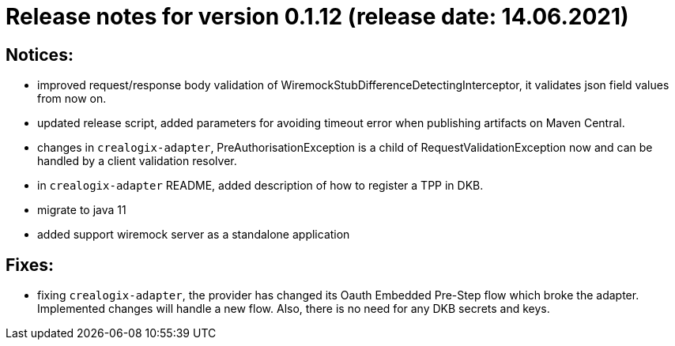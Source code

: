= Release notes for version 0.1.12 (release date: 14.06.2021)

== Notices:
- improved request/response body validation of WiremockStubDifferenceDetectingInterceptor, it validates json field values
from now on.
- updated release script, added parameters for avoiding timeout error when publishing artifacts on Maven Central.
- changes in `crealogix-adapter`, PreAuthorisationException is a child of RequestValidationException now and can be handled
by a client validation resolver.
- in `crealogix-adapter` README, added description of how to register a TPP in DKB.
- migrate to java 11
- added support wiremock server as a standalone application

== Fixes:
- fixing `crealogix-adapter`, the provider has changed its Oauth Embedded Pre-Step flow which broke the adapter. Implemented
changes will handle a new flow. Also, there is no need for any DKB secrets and keys.
